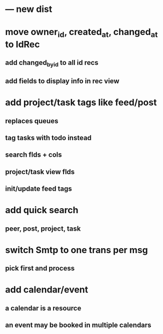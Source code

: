 * --- new dist
* move owner_id, created_at, changed_at to IdRec
** add changed_by_id to all id recs
** add fields to display info in rec view
* add project/task tags like feed/post
** replaces queues
** tag tasks with todo instead
** search flds + cols
** project/task view flds
** init/update feed tags
* add quick search
** peer, post, project, task
* switch Smtp to one trans per msg
** pick first and process
* add calendar/event
** a calendar is a resource
** an event may be booked in multiple calendars

